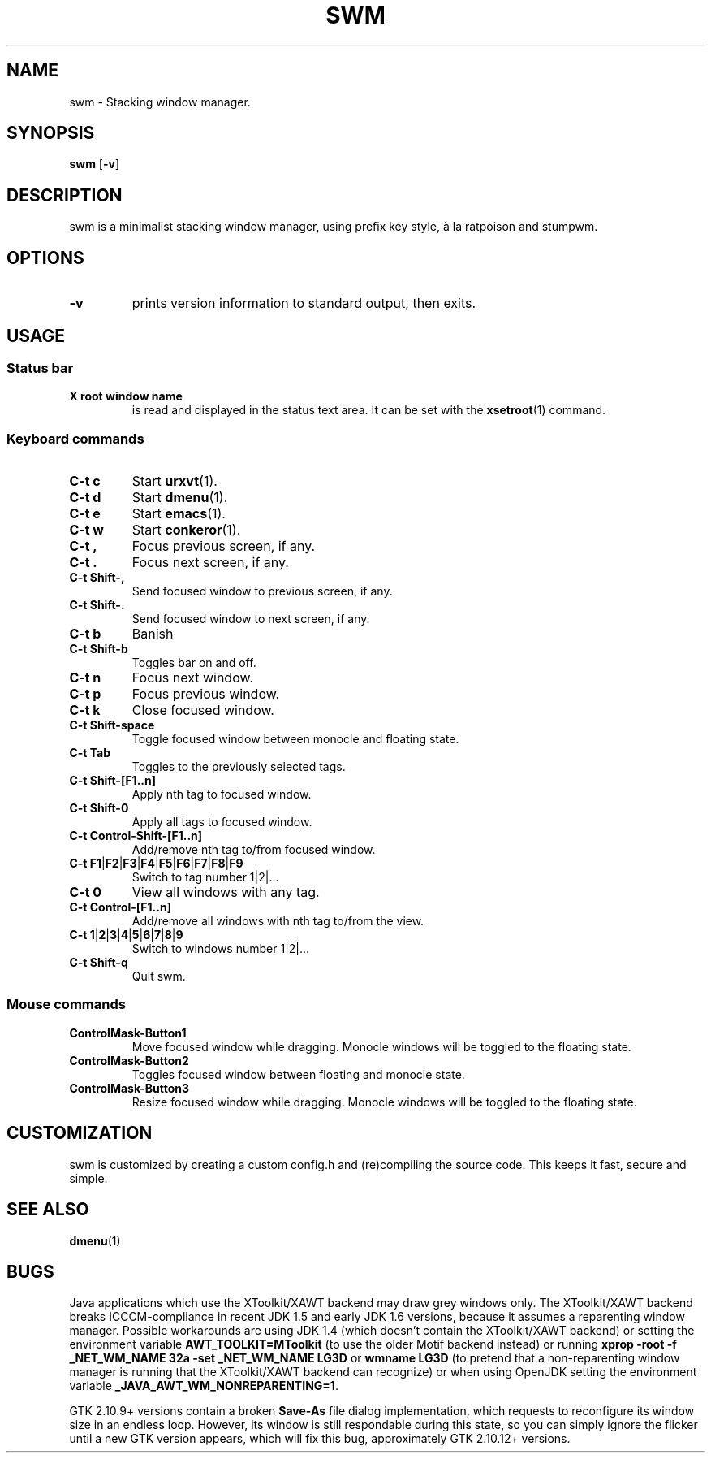 .TH SWM 1 swm\-VERSION
.SH NAME
swm \- Stacking window manager.
.SH SYNOPSIS
.B swm
.RB [ \-v ]
.SH DESCRIPTION  
swm is a minimalist stacking window manager, using prefix key style, 
à la ratpoison and stumpwm.
.SH OPTIONS
.TP
.B \-v
prints version information to standard output, then exits.
.SH USAGE
.SS Status bar
.TP
.B X root window name
is read and displayed in the status text area. It can be set with the
.BR xsetroot (1)
command.
.SS Keyboard commands
.TP
.B C\-t c
Start
.BR urxvt (1). 
.TP 
.B C\-t d 
Start 
.BR dmenu (1).   
.TP
.B C\-t e 
Start
.BR emacs (1). 
.TP
.B C\-t w 
Start  
.BR conkeror (1).
.TP
.B C\-t ,
Focus previous screen, if any.
.TP
.B C\-t .
Focus next screen, if any.
.TP
.B C\-t Shift\-,
Send focused window to previous screen, if any.
.TP
.B C\-t Shift\-.
Send focused window to next screen, if any.
.TP 
.B C\-t b 
Banish 
.TP
.B C\-t Shift\-b
Toggles bar on and off.
.TP
.B C\-t n
Focus next window.
.TP
.B C\-t p
Focus previous window.
.TP
.B C\-t k
Close focused window.
.TP
.B C\-t Shift\-space
Toggle focused window between monocle and floating state.
.TP
.B C\-t Tab
Toggles to the previously selected tags.
.TP
.B C\-t Shift\-[F1..n]
Apply nth tag to focused window.
.TP
.B C\-t Shift\-0
Apply all tags to focused window.
.TP
.B C\-t Control\-Shift\-[F1..n]
Add/remove nth tag to/from focused window.
.TP
.B C\-t F1\fP|\fBF2\fP|\fBF3\fP|\fBF4\fP|\fBF5\fP|\fBF6\fP|\fBF7\fP|\fBF8\fP|\fBF9
Switch to tag number 1|2|... 
.TP
.B C\-t 0
View all windows with any tag.
.TP
.B C\-t Control\-[F1..n]
Add/remove all windows with nth tag to/from the view.
.TP
.B C\-t 1\fP|\fB2\fP|\fB3\fP|\fB4\fP|\fB5\fP|\fB6\fP|\fB7\fP|\fB8\fP|\fB9
Switch to windows number 1|2|...
.TP
.B C\-t Shift\-q
Quit swm.
.SS Mouse commands
.TP
.B ControlMask\-Button1
Move focused window while dragging. Monocle windows will be toggled to the floating state.
.TP
.B ControlMask\-Button2
Toggles focused window between floating and monocle state.
.TP
.B ControlMask\-Button3
Resize focused window while dragging. Monocle windows will be toggled to the floating state.
.SH CUSTOMIZATION
swm is customized by creating a custom config.h and (re)compiling the source
code. This keeps it fast, secure and simple.
.SH SEE ALSO
.BR dmenu (1)
.SH BUGS
Java applications which use the XToolkit/XAWT backend may draw grey windows
only. The XToolkit/XAWT backend breaks ICCCM-compliance in recent JDK 1.5 and early
JDK 1.6 versions, because it assumes a reparenting window manager. Possible workarounds
are using JDK 1.4 (which doesn't contain the XToolkit/XAWT backend) or setting the
environment variable
.BR AWT_TOOLKIT=MToolkit
(to use the older Motif backend instead) or running
.B xprop -root -f _NET_WM_NAME 32a -set _NET_WM_NAME LG3D
or
.B wmname LG3D
(to pretend that a non-reparenting window manager is running that the
XToolkit/XAWT backend can recognize) or when using OpenJDK setting the environment variable
.BR _JAVA_AWT_WM_NONREPARENTING=1 .
.P
GTK 2.10.9+ versions contain a broken
.BR Save\-As
file dialog implementation,
which requests to reconfigure its window size in an endless loop. However, its
window is still respondable during this state, so you can simply ignore the flicker
until a new GTK version appears, which will fix this bug, approximately
GTK 2.10.12+ versions.
